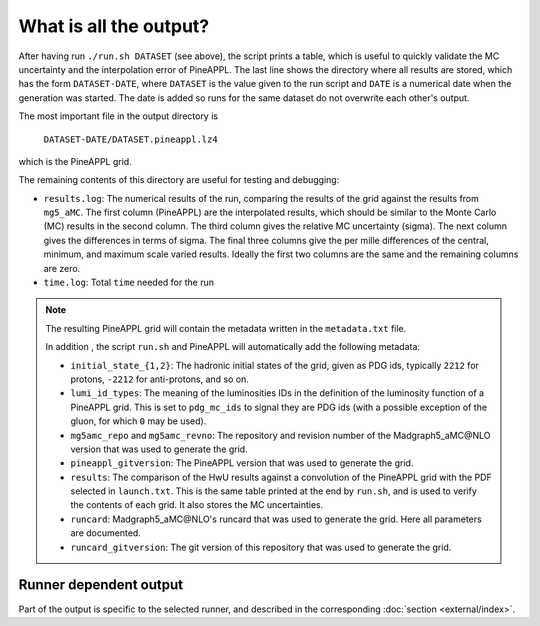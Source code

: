 What is all the output?
=======================

After having run ``./run.sh DATASET`` (see above), the script prints a table,
which is useful to quickly validate the MC uncertainty and the interpolation
error of PineAPPL. The last line shows the directory where all results are
stored, which has the form ``DATASET-DATE``, where ``DATASET`` is the value given
to the run script and ``DATE`` is a numerical date when the generation was
started. The date is added so runs for the same dataset do not overwrite each
other's output.

The most important file in the output directory is

    ``DATASET-DATE/DATASET.pineappl.lz4``

which is the PineAPPL grid.

The remaining contents of this directory are useful for testing and debugging:

- ``results.log``: The numerical results of the run, comparing the results of the
  grid against the results from ``mg5_aMC``. The first column (PineAPPL) are the
  interpolated results, which should be similar to the Monte Carlo (MC) results
  in the second column. The third column gives the relative MC uncertainty
  (sigma). The next column gives the differences in terms of sigma. The final
  three columns give the per mille differences of the central, minimum, and
  maximum scale varied results. Ideally the first two columns are the same and
  the remaining columns are zero.
- ``time.log``: Total ``time`` needed for the run

.. note::

  The resulting PineAPPL grid will contain the metadata written in the
  ``metadata.txt`` file.

  In addition , the script ``run.sh`` and PineAPPL will automatically add the
  following metadata:

  - ``initial_state_{1,2}``: The hadronic initial states of the grid, given as
    PDG ids, typically ``2212`` for protons, ``-2212`` for anti-protons, and so on.
  - ``lumi_id_types``: The meaning of the luminosities IDs in the definition of
    the luminosity function of a PineAPPL grid. This is set to ``pdg_mc_ids`` to
    signal they are PDG ids (with a possible exception of the gluon, for which
    ``0`` may be used).
  - ``mg5amc_repo`` and ``mg5amc_revno``: The repository and revision number of the
    Madgraph5_aMC\@NLO version that was used to generate the grid.
  - ``pineappl_gitversion``: The PineAPPL version that was used to generate the
    grid.
  - ``results``: The comparison of the HwU results against a convolution of the
    PineAPPL grid with the PDF selected in ``launch.txt``. This is the same table
    printed at the end by ``run.sh``, and is used to verify the contents of each
    grid. It also stores the MC uncertainties.
  - ``runcard``: Madgraph5_aMC\@NLO's runcard that was used to generate the grid.
    Here all parameters are documented.
  - ``runcard_gitversion``: The git version of this repository that was used to
    generate the grid.

Runner dependent output
-----------------------

Part of the output is specific to the selected runner, and described in the
corresponding :doc:`section <external/index>`.
